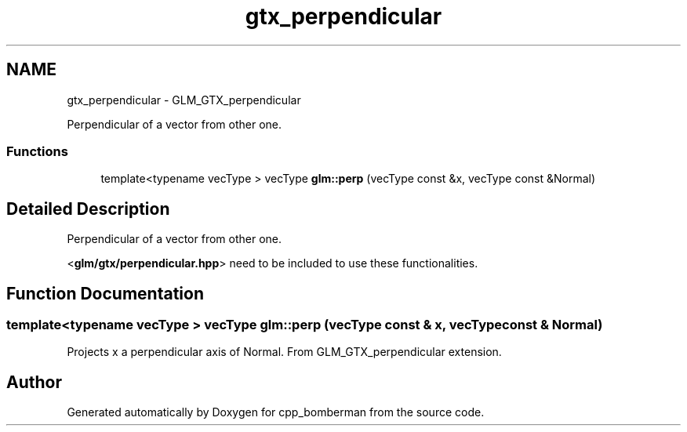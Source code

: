 .TH "gtx_perpendicular" 3 "Sun Jun 7 2015" "Version 0.42" "cpp_bomberman" \" -*- nroff -*-
.ad l
.nh
.SH NAME
gtx_perpendicular \- GLM_GTX_perpendicular
.PP
Perpendicular of a vector from other one\&.  

.SS "Functions"

.in +1c
.ti -1c
.RI "template<typename vecType > vecType \fBglm::perp\fP (vecType const &x, vecType const &Normal)"
.br
.in -1c
.SH "Detailed Description"
.PP 
Perpendicular of a vector from other one\&. 

<\fBglm/gtx/perpendicular\&.hpp\fP> need to be included to use these functionalities\&. 
.SH "Function Documentation"
.PP 
.SS "template<typename vecType > vecType glm::perp (vecType const & x, vecType const & Normal)"
Projects x a perpendicular axis of Normal\&. From GLM_GTX_perpendicular extension\&. 
.SH "Author"
.PP 
Generated automatically by Doxygen for cpp_bomberman from the source code\&.
